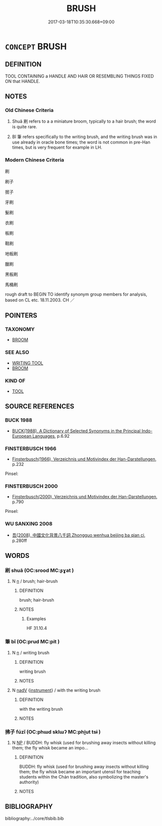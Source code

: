 # -*- mode: mandoku-tls-view -*-
#+TITLE: BRUSH
#+DATE: 2017-03-18T10:35:30.668+09:00        
#+STARTUP: content
* =CONCEPT= BRUSH
:PROPERTIES:
:CUSTOM_ID: uuid-2095bac4-6e1b-4bdb-9876-a012aa10a869
:SYNONYM+:  HAIRBRUSH
:SYNONYM+:  TOOTHBRUSH
:SYNONYM+:  PAINTBRUSH
:SYNONYM+:  SCRUB BRUSH
:SYNONYM+:  WHISK BROOM
:SYNONYM+:  SWEEPER
:SYNONYM+:  BROOM
:TR_ZH: 刷
:END:
** DEFINITION

TOOL CONTAINING a HANDLE AND HAIR OR RESEMBLING THINGS FIXED ON that HANDLE.

** NOTES

*** Old Chinese Criteria
1. Shuǎ 刷 refers to a a miniature broom, typically to a hair brush; the word is quite rare.

2. Bǐ 筆 refers specifically to the writing brush, and the writing brush was in use already in oracle bone times; the word is not common in pre-Han times, but is very frequent for example in LH.

*** Modern Chinese Criteria
刷

刷子

抿子

牙刷

髮刷

衣刷

板刷

鞋刷

地板刷

臘刷

黑板刷

馬桶刷

rough draft to BEGIN TO identify synonym group members for analysis, based on CL etc. 18.11.2003. CH ／

** POINTERS
*** TAXONOMY
 - [[tls:concept:BROOM][BROOM]]

*** SEE ALSO
 - [[tls:concept:WRITING TOOL][WRITING TOOL]]
 - [[tls:concept:BROOM][BROOM]]

*** KIND OF
 - [[tls:concept:TOOL][TOOL]]

** SOURCE REFERENCES
*** BUCK 1988
 - [[cite:BUCK-1988][BUCK(1988), A Dictionary of Selected Synonyms in the Principal Indo-European Languages]], p.6.92

*** FINSTERBUSCH 1966
 - [[cite:FINSTERBUSCH-1966][Finsterbusch(1966), Verzeichnis und Motivindex der Han-Darstellungen]], p.232


Pinsel:

*** FINSTERBUSCH 2000
 - [[cite:FINSTERBUSCH-2000][Finsterbusch(2000), Verzeichnis und Motivindex der Han-Darstellungen]], p.790


Pinsel:

*** WU SANXING 2008
 - [[cite:WU-SANXING-2008][ 吾(2008), 中國文化背景八千詞 Zhongguo wenhua beijing ba qian ci]], p.280ff

** WORDS
   :PROPERTIES:
   :VISIBILITY: children
   :END:
*** 刷 shuā (OC:srood MC:ʂɣat )
:PROPERTIES:
:CUSTOM_ID: uuid-d7f72a11-e267-43cb-8f2e-477407e40280
:Char+: 刷(18,6/8) 
:GY_IDS+: uuid-320232f0-c7b5-49ae-94e9-484b305e6bb0
:PY+: shuā     
:OC+: srood     
:MC+: ʂɣat     
:END: 
**** N [[tls:syn-func::#uuid-8717712d-14a4-4ae2-be7a-6e18e61d929b][n]] / brush; hair-brush
:PROPERTIES:
:CUSTOM_ID: uuid-c9af849d-f8f3-4d4a-8d50-457365721d85
:WARRING-STATES-CURRENCY: 3
:END:
****** DEFINITION

brush; hair-brush

****** NOTES

******* Examples
HF 31.10.4

*** 筆 bǐ (OC:prud MC:pit )
:PROPERTIES:
:CUSTOM_ID: uuid-71a7967a-9077-4370-84e2-04d646baa66e
:Char+: 筆(118,6/12) 
:GY_IDS+: uuid-c111a9b3-b694-46fb-a864-9f7d55349e84
:PY+: bǐ     
:OC+: prud     
:MC+: pit     
:END: 
**** N [[tls:syn-func::#uuid-8717712d-14a4-4ae2-be7a-6e18e61d929b][n]] / writing brush
:PROPERTIES:
:CUSTOM_ID: uuid-99b13d89-a424-4aeb-bd60-57067a058d28
:WARRING-STATES-CURRENCY: 3
:END:
****** DEFINITION

writing brush

****** NOTES

**** N [[tls:syn-func::#uuid-91666c59-4a69-460f-8cd3-9ddbff370ae5][nadV]] {[[tls:sem-feat::#uuid-d51d8b17-ba5e-44bf-ab1c-3c7e59c2afea][instrument]]} / with the writing brush
:PROPERTIES:
:CUSTOM_ID: uuid-a9c80999-785b-42a0-bb8a-b11b2c76f269
:END:
****** DEFINITION

with the writing brush

****** NOTES

*** 拂子 fúzǐ (OC:phɯd sklɯʔ MC:phi̯ut tsɨ )
:PROPERTIES:
:CUSTOM_ID: uuid-cfaf2c65-193d-4f79-bdf4-1a2f390bfc83
:Char+: 拂(64,5/8) 子(39,0/3) 
:GY_IDS+: uuid-358af6ee-7ae8-4cff-ad7e-741520160fbd uuid-07663ff4-7717-4a8f-a2d7-0c53aea2ca19
:PY+: fú zǐ    
:OC+: phɯd sklɯʔ    
:MC+: phi̯ut tsɨ    
:END: 
**** N [[tls:syn-func::#uuid-a8e89bab-49e1-4426-b230-0ec7887fd8b4][NP]] / BUDDH: fly whisk (used for brushing away insects without killing them; the fly whisk became an impo...
:PROPERTIES:
:CUSTOM_ID: uuid-de2ecf1f-97b9-4aab-ac08-1dfcbf74824c
:END:
****** DEFINITION

BUDDH: fly whisk (used for brushing away insects without killing them; the fly whisk became an important utensil for teaching students within the Chán tradition, also symbolizing the master's authority)

****** NOTES

** BIBLIOGRAPHY
bibliography:../core/tlsbib.bib
